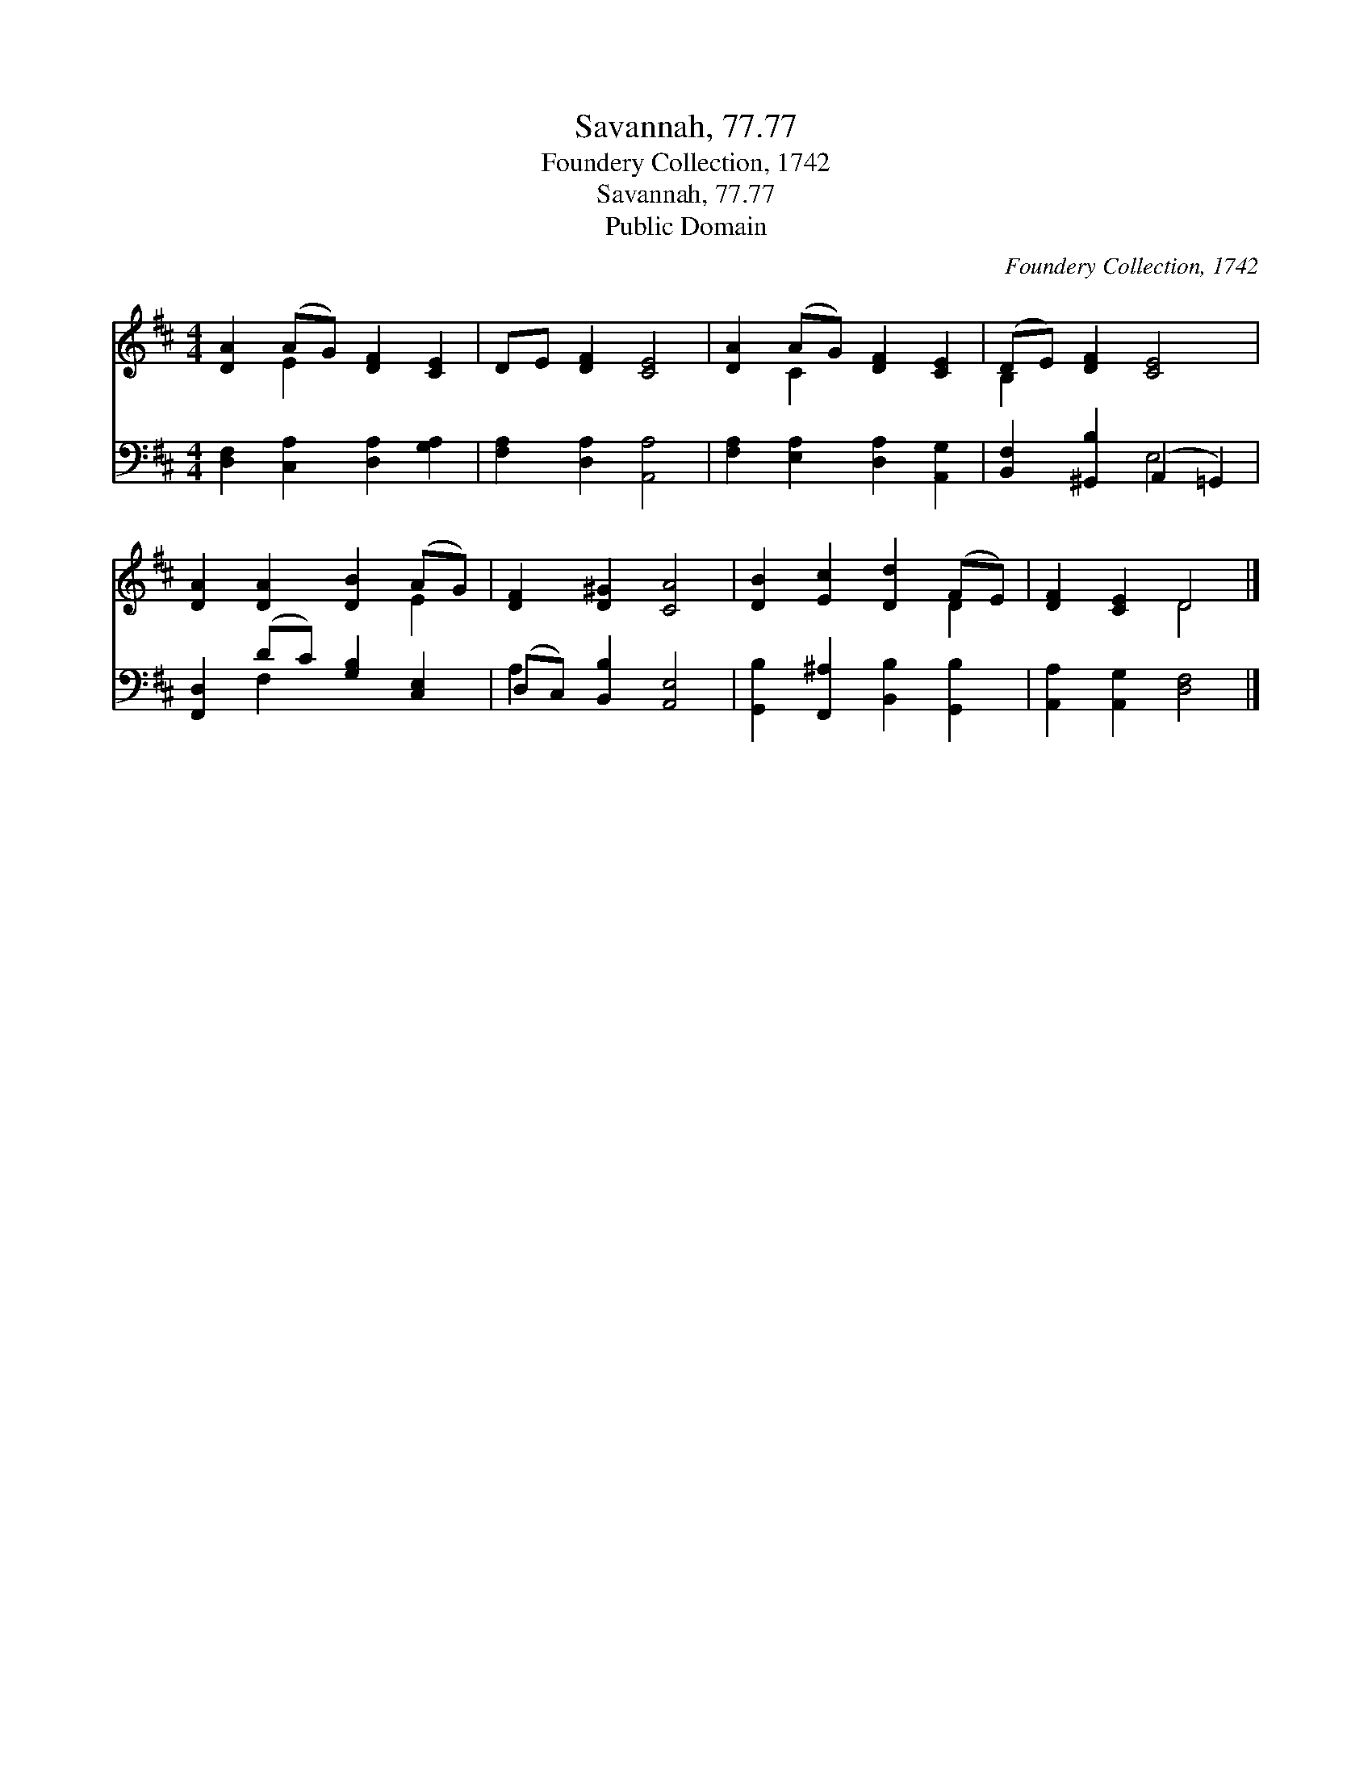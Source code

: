 X:1
T:Savannah, 77.77
T:Foundery Collection, 1742
T:Savannah, 77.77
T:Public Domain
C:Foundery Collection, 1742
Z:Public Domain
%%score ( 1 2 ) ( 3 4 )
L:1/8
M:4/4
K:D
V:1 treble 
V:2 treble 
V:3 bass 
V:4 bass 
V:1
 [DA]2 (AG) [DF]2 [CE]2 | DE [DF]2 [CE]4 | [DA]2 (AG) [DF]2 [CE]2 | (DE) [DF]2 [CE]4 | %4
 [DA]2 [DA]2 [DB]2 (AG) | [DF]2 [D^G]2 [CA]4 | [DB]2 [Ec]2 [Dd]2 (FE) | [DF]2 [CE]2 D4 |] %8
V:2
 x2 E2 x4 | x8 | x2 C2 x4 | B,2 x6 | x6 E2 | x8 | x6 D2 | x4 D4 |] %8
V:3
 [D,F,]2 [C,A,]2 [D,A,]2 [G,A,]2 | [F,A,]2 [D,A,]2 [A,,A,]4 | [F,A,]2 [E,A,]2 [D,A,]2 [A,,G,]2 | %3
 [B,,F,]2 [^G,,B,]2 (A,,2 =G,,2) | [F,,D,]2 (DC) [G,B,]2 [C,E,]2 | (D,C,) [B,,B,]2 [A,,E,]4 | %6
 [G,,B,]2 [F,,^A,]2 [B,,B,]2 [G,,B,]2 | [A,,A,]2 [A,,G,]2 [D,F,]4 |] %8
V:4
 x8 | x8 | x8 | x4 E,4 | x2 F,2 x4 | A,2 x6 | x8 | x8 |] %8

